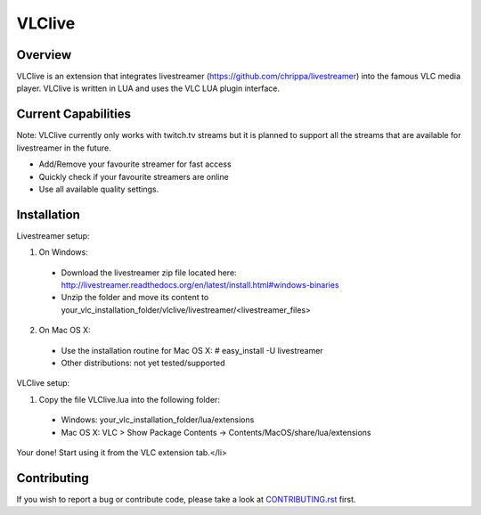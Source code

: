 VLClive
=======

Overview
--------

VLClive is an extension that integrates livestreamer (https://github.com/chrippa/livestreamer)
into the famous VLC media player.
VLClive is written in LUA and uses the VLC LUA plugin interface.

Current Capabilities
--------------------

Note: VLClive currently only works with twitch.tv streams but it is planned to support all the streams
that are available for livestreamer in the future.

- Add/Remove your favourite streamer for fast access
- Quickly check if your favourite streamers are online
- Use all available quality settings.


Installation
------------

Livestreamer setup:

1. On Windows:
 * Download the livestreamer zip file located here: http://livestreamer.readthedocs.org/en/latest/install.html#windows-binaries
 * Unzip the folder and move its content to your_vlc_installation_folder/vlclive/livestreamer/<livestreamer_files>
2. On Mac OS X:
 * Use the installation routine for Mac OS X: # easy_install -U livestreamer
 * Other distributions: not yet tested/supported

VLClive setup:

1. Copy the file VLClive.lua into the following folder:
 * Windows: your_vlc_installation_folder/lua/extensions
 * Mac OS X: VLC > Show Package Contents -> Contents/MacOS/share/lua/extensions

Your done! Start using it from the VLC extension tab.</li>


Contributing
------------

If you wish to report a bug or contribute code, please take a look
at `CONTRIBUTING.rst <CONTRIBUTING.rst>`_ first.
